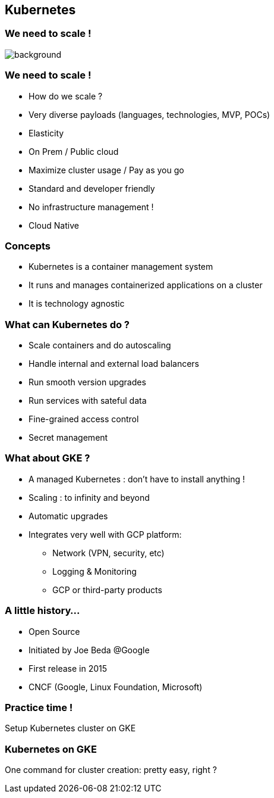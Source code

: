 
== Kubernetes

[%notitle]
=== We need to scale !

image::images/k8s-need-for-scale.png[background, size=contain]

=== We need to scale !

* How do we scale ?
* Very diverse payloads (languages, technologies, MVP, POCs)
* Elasticity
* On Prem / Public cloud
* Maximize cluster usage / Pay as you go
* Standard and developer friendly
* No infrastructure management !
* Cloud Native

=== Concepts

[%step]
* Kubernetes is a container management system
* It runs and manages containerized applications on a cluster
* It is technology agnostic

=== What can Kubernetes do ?

* Scale containers and do autoscaling
* Handle internal and external load balancers
* Run smooth version upgrades
* Run services with sateful data
* Fine-grained access control
* Secret management

=== What about GKE ?

* A managed Kubernetes : don't have to install anything !
* Scaling : to infinity and beyond
* Automatic upgrades
* Integrates very well with GCP platform:
** Network (VPN, security, etc)
** Logging & Monitoring
** GCP or third-party products

=== A little history...

* Open Source
* Initiated by Joe Beda @Google
* First release in 2015
* CNCF (Google, Linux Foundation, Microsoft)

=== Practice time !

Setup Kubernetes cluster on GKE

=== Kubernetes on GKE

One command for cluster creation: pretty easy, right ?